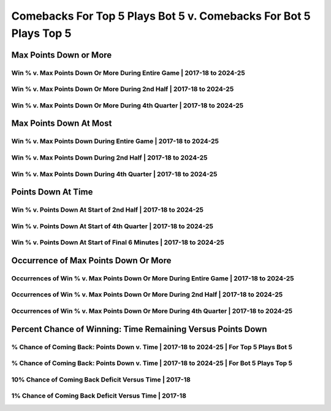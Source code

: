 ******************************************************************
Comebacks For Top 5 Plays Bot 5 v. Comebacks For Bot 5 Plays Top 5
******************************************************************

Max Points Down or More
=======================

Win % v. Max Points Down Or More During Entire Game | 2017-18 to 2024-25
------------------------------------------------------------------------

.. _modern_top_5_v_bot_5_max_down_or_more_48:

.. raw:: html

    <div id="plots/modern_top_5_v_bot_5/max_down_or_more_48" class="nbacd-chart"></div>

Win % v. Max Points Down Or More During 2nd Half | 2017-18 to 2024-25
---------------------------------------------------------------------

.. _modern_top_5_v_bot_5_max_down_or_more_24:

.. raw:: html

    <div id="plots/modern_top_5_v_bot_5/max_down_or_more_24" class="nbacd-chart"></div>

Win % v. Max Points Down Or More During 4th Quarter | 2017-18 to 2024-25
------------------------------------------------------------------------

.. _modern_top_5_v_bot_5_max_down_or_more_12:

.. raw:: html

    <div id="plots/modern_top_5_v_bot_5/max_down_or_more_12" class="nbacd-chart"></div>

Max Points Down At Most
=======================

Win % v. Max Points Down During Entire Game | 2017-18 to 2024-25
----------------------------------------------------------------

.. _modern_top_5_v_bot_5_max_down_48:

.. raw:: html

    <div id="plots/modern_top_5_v_bot_5/max_down_48" class="nbacd-chart"></div>

Win % v. Max Points Down During 2nd Half | 2017-18 to 2024-25
-------------------------------------------------------------

.. _modern_top_5_v_bot_5_max_down_24:

.. raw:: html

    <div id="plots/modern_top_5_v_bot_5/max_down_24" class="nbacd-chart"></div>

Win % v. Max Points Down During 4th Quarter | 2017-18 to 2024-25
----------------------------------------------------------------

.. _modern_top_5_v_bot_5_max_down_12:

.. raw:: html

    <div id="plots/modern_top_5_v_bot_5/max_down_12" class="nbacd-chart"></div>

Points Down At Time
===================

Win % v. Points Down At Start of 2nd Half | 2017-18 to 2024-25
--------------------------------------------------------------

.. _modern_top_5_v_bot_5_down_at_24:

.. raw:: html

    <div id="plots/modern_top_5_v_bot_5/down_at_24" class="nbacd-chart"></div>

Win % v. Points Down At Start of 4th Quarter | 2017-18 to 2024-25
-----------------------------------------------------------------

.. _modern_top_5_v_bot_5_down_at_12:

.. raw:: html

    <div id="plots/modern_top_5_v_bot_5/down_at_12" class="nbacd-chart"></div>

Win % v. Points Down At Start of Final 6 Minutes | 2017-18 to 2024-25
---------------------------------------------------------------------

.. _modern_top_5_v_bot_5_down_at_6:

.. raw:: html

    <div id="plots/modern_top_5_v_bot_5/down_at_6" class="nbacd-chart"></div>

Occurrence of Max Points Down Or More
=====================================

Occurrences of Win % v. Max Points Down Or More During Entire Game | 2017-18 to 2024-25
---------------------------------------------------------------------------------------

.. _modern_top_5_v_bot_5_occurs_down_or_more_48:

.. raw:: html

    <div id="plots/modern_top_5_v_bot_5/occurs_down_or_more_48" class="nbacd-chart"></div>

Occurrences of Win % v. Max Points Down Or More During 2nd Half | 2017-18 to 2024-25
------------------------------------------------------------------------------------

.. _modern_top_5_v_bot_5_occurs_down_or_more_24:

.. raw:: html

    <div id="plots/modern_top_5_v_bot_5/occurs_down_or_more_24" class="nbacd-chart"></div>

Occurrences of Win % v. Max Points Down Or More During 4th Quarter | 2017-18 to 2024-25
---------------------------------------------------------------------------------------

.. _modern_top_5_v_bot_5_occurs_down_or_more_12:

.. raw:: html

    <div id="plots/modern_top_5_v_bot_5/occurs_down_or_more_12" class="nbacd-chart"></div>

Percent Chance of Winning: Time Remaining Versus Points Down
============================================================

% Chance of Coming Back: Points Down v. Time | 2017-18 to 2024-25 | For Top 5 Plays Bot 5
-----------------------------------------------------------------------------------------

.. _modern_top_5_v_bot_5_percent_plot_group_0:

.. raw:: html

    <div id="plots/modern_top_5_v_bot_5/percent_plot_group_0" class="nbacd-chart"></div>

% Chance of Coming Back: Points Down v. Time | 2017-18 to 2024-25 | For Bot 5 Plays Top 5
-----------------------------------------------------------------------------------------

.. _modern_top_5_v_bot_5_percent_plot_group_1:

.. raw:: html

    <div id="plots/modern_top_5_v_bot_5/percent_plot_group_1" class="nbacd-chart"></div>

10% Chance of Coming Back Deficit Versus Time | 2017-18
-------------------------------------------------------

.. _modern_top_5_v_bot_5_percent_plot_10_percent:

.. raw:: html

    <div id="plots/modern_top_5_v_bot_5/percent_plot_10_percent" class="nbacd-chart"></div>

1% Chance of Coming Back Deficit Versus Time | 2017-18
------------------------------------------------------

.. _modern_top_5_v_bot_5_percent_plot_1_percent:

.. raw:: html

    <div id="plots/modern_top_5_v_bot_5/percent_plot_1_percent" class="nbacd-chart"></div>

